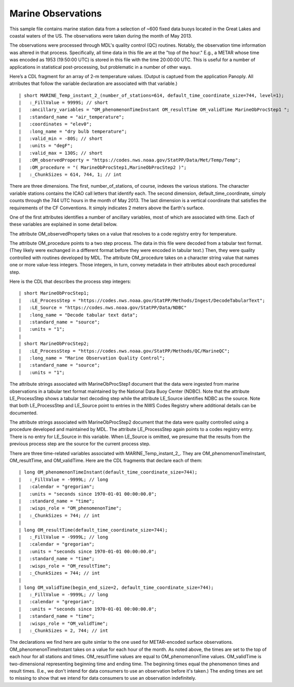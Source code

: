 Marine Observations
===================

.. only:: format_html
   
    This section describes sample buoy observation output that can be :download:`downloaded here <./reduced_nbd201305.nc>`.
    If you are reading this in a PDF document, then you will need to access a web version to download the sample files.

This sample file contains marine station data from a selection of ~600 fixed data buoys located in the Great Lakes and coastal waters of the US.  The observations were taken during the month of May 2013.

The observations were processed through MDL's quality control (QC) routines.
Notably, the observation time information was altered in that process.
Specifically, all time data in this file are at the "top of the hour."
E.g., a METAR whose time was encoded as 1953 (19:50:00 UTC) is stored in this file with the time 20:00:00 UTC.
This is useful for a number of applications in statistical post-processing, but problematic in a number of other ways.

Here’s a CDL fragment for an array of 2-m temperature values.
(Output is captued from the application Panoply.
All atrributes that follow the variable declaration are associated with that variable.)

::

| short MARINE_Temp_instant_2_(number_of_stations=614, default_time_coordinate_size=744, level=1);
|   :_FillValue = 9999S; // short
|   :ancillary_variables = "OM_phenomenonTimeInstant OM_resultTime OM_validTime MarineObProcStep1 ";
|   :standard_name = "air_temperature";
|   :coordinates = "elev0";
|   :long_name = "dry bulb temperature";
|   :valid_min = -80S; // short
|   :units = "degF";
|   :valid_max = 130S; // short
|   :OM_observedProperty = "https://codes.nws.noaa.gov/StatPP/Data/Met/Temp/Temp";
|   :OM_procedure = "( MarineObProcStep1,MarineObProcStep2 )";
|   :_ChunkSizes = 614, 744, 1; // int

There are three dimensions.
The first, number_of_stations, of course, indexes the various stations.
The character variable stations contains the ICAO call letters that identify each.
The second dimension, default_time_coordinate, simply counts through the 744 UTC hours in the month of May 2013.
The last dimension is a vertical coordinate that satisfies the requirements of the CF Conventions.
It simply indicates 2 meters above the Earth's surface.

One of the first attributes identifies a number of ancillary variables, most of which are associated with time.
Each of these variables are explained in some detail below.

The attribute OM_observedProperty takes on a value that resolves to a code registry entry for temperature.

The attribute OM_procedure points to a two step process.
The data in this file were decoded from a tabular text format.
(They likely were exchanged in a different format before they were encoded in tabular text.)
Then, they were quality controlled with routines developed by MDL.
The attribute OM_procedure takes on a character string value that names one or more value-less integers.
Those integers, in turn, convey metadata in their attributes about each procedureal step.

Here is the CDL that describes the process step integers:

::

| short MarineObProcStep1;
|   :LE_ProcessStep = "https://codes.nws.noaa.gov/StatPP/Methods/Ingest/DecodeTabularText";
|   :LE_Source = "https://codes.nws.noaa.gov/StatPP/Data/NDBC"
|   :long_name = "Decode tabular text data";
|   :standard_name = "source";
|   :units = "1";
| 
| short MarineObProcStep2;
|   :LE_ProcessStep = "https://codes.nws.noaa.gov/StatPP/Methods/QC/MarineQC";
|   :long_name = "Marine Observation Quality Control";
|   :standard_name = "source";
|   :units = "1";

The attribute strings associated with MarineObProcStep1 document that the data were ingested from marine observations in a tabular text format maintained by the National Data Buoy Center (NDBC).
Note that the attribute LE_ProcessStep shows a tabular text decoding step while the attribute LE_Source identifies NDBC as the source.
Note that both LE_ProcessStep and LE_Source point to entries in the NWS Codes Registry where additional details can be documented.

The attribute strings associated with MarineObProcStep2 document that the data were quality controlled using a procedure developed and maintained by MDL.
The attribute LE_ProcessStep again points to a codes registry entry.
There is no entry for LE_Source in this variable.
When LE_Source is omitted, we presume that the results from the previous process step are the source for the current process step.

There are three time-related variables associated with MARINE_Temp_instant_2_.
They are OM_phenomenonTimeInstant, OM_resultTime, and OM_validTime.
Here are the CDL fragments that declare each of them:

::

| long OM_phenomenonTimeInstant(default_time_coordinate_size=744);
|   :_FillValue = -9999L; // long
|   :calendar = "gregorian";
|   :units = "seconds since 1970-01-01 00:00:00.0";
|   :standard_name = "time";
|   :wisps_role = "OM_phenomenonTime";
|   :_ChunkSizes = 744; // int
| 
| long OM_resultTime(default_time_coordinate_size=744);
|   :_FillValue = -9999L; // long
|   :calendar = "gregorian";
|   :units = "seconds since 1970-01-01 00:00:00.0";
|   :standard_name = "time";
|   :wisps_role = "OM_resultTime";
|   :_ChunkSizes = 744; // int
| 
| long OM_validTime(begin_end_size=2, default_time_coordinate_size=744);
|   :_FillValue = -9999L; // long
|   :calendar = "gregorian";
|   :units = "seconds since 1970-01-01 00:00:00.0";
|   :standard_name = "time";
|   :wisps_role = "OM_validTime";
|   :_ChunkSizes = 2, 744; // int

The declarations we find here are quite simlar to the one used for METAR-encoded surface observations.
OM_phenomenonTimeInstant takes on a value for each hour of the month.
As noted above, the times are set to the top of each hour for all stations and times.
OM_resultTime values are equal to OM_phenomenonTime values.
OM_validTime is two-dimensional representing beginning time and ending time.
The beginning times equal the phenomenon times and result times.
(I.e., we don't intend for data consumers to use an observation before it's taken.)
The ending times are set to missing to show that we intend for data consumers to use an observation indefinitely.
